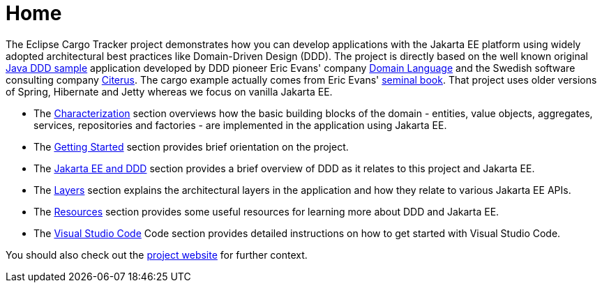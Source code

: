 = Home

The Eclipse Cargo Tracker project demonstrates how you can develop applications with the Jakarta EE platform using widely adopted 
architectural best practices like Domain-Driven Design (DDD).
The project is directly based on the well known original https://dddsample.sourceforge.net/[Java DDD sample] application developed by 
DDD pioneer Eric Evans' company https://www.domainlanguage.com/[Domain Language] 
and the Swedish software consulting company https://www.citerus.se/[Citerus].
The cargo example actually comes from Eric Evans' https://www.amazon.com/Domain-Driven-Design-Tackling-Complexity-Software/dp/0321125215[seminal book]. That project uses older versions of 
Spring, Hibernate and Jetty whereas we focus on vanilla Jakarta EE.

- The xref:characterization:main/main.adoc[Characterization] section overviews how the basic building blocks of the domain - entities, value objects, aggregates, services, repositories and factories - are implemented in the application using Jakarta EE.
- The xref:gettingstarted:main/main.adoc[Getting Started] section provides brief orientation on the project.
- The xref:jakartaeeanddd:main/main.adoc[Jakarta EE and DDD] section provides a brief overview of DDD as it relates to this project and Jakarta EE.
- The xref:layers:main/main.adoc[Layers] section explains the architectural layers in the application and how they relate to various Jakarta EE APIs.
- The xref:resources:main/main.adoc[Resources] section provides some useful resources for learning more about DDD and Jakarta EE.
- The xref:vscode:main/main.adoc[Visual Studio Code] Code section provides detailed instructions on how to get started with Visual Studio Code.

You should also check out the https://eclipse-ee4j.github.io/cargotracker/[project website] for further context.

